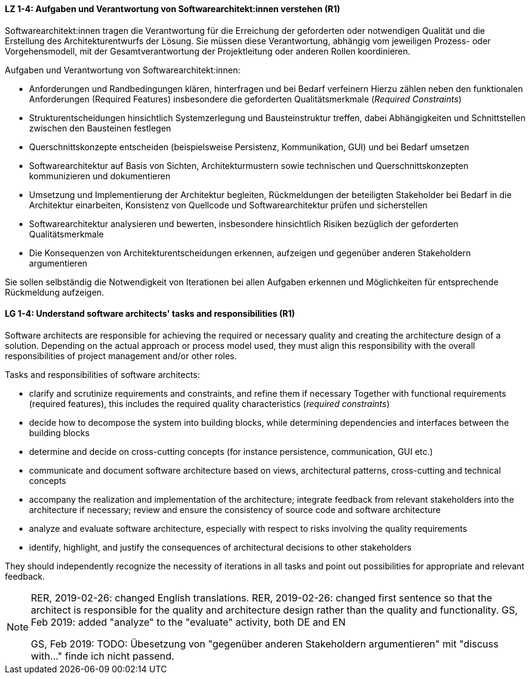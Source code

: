 
// tag::DE[]
[[LZ-1-4]]
==== LZ 1-4: Aufgaben und Verantwortung von Softwarearchitekt:innen verstehen (R1)
Softwarearchitekt:innen tragen die Verantwortung für die Erreichung der geforderten oder notwendigen Qualität und die Erstellung des Architekturentwurfs der Lösung.
Sie müssen diese Verantwortung, abhängig vom jeweiligen Prozess- oder Vorgehensmodell, mit der Gesamtverantwortung der Projektleitung oder anderen Rollen koordinieren.

Aufgaben und Verantwortung von Softwarearchitekt:innen:

* Anforderungen und Randbedingungen klären, hinterfragen und bei Bedarf verfeinern
Hierzu zählen neben den funktionalen Anforderungen (Required Features) insbesondere die geforderten Qualitätsmerkmale (_Required Constraints_)
* Strukturentscheidungen hinsichtlich Systemzerlegung und Bausteinstruktur treffen, dabei Abhängigkeiten und Schnittstellen zwischen den Bausteinen festlegen
* Querschnittskonzepte entscheiden (beispielsweise Persistenz, Kommunikation, GUI) und bei Bedarf umsetzen
* Softwarearchitektur auf Basis von Sichten, Architekturmustern sowie technischen und Querschnittskonzepten kommunizieren und dokumentieren
* Umsetzung und Implementierung der Architektur begleiten, Rückmeldungen der beteiligten Stakeholder bei Bedarf in die Architektur einarbeiten, Konsistenz von Quellcode und Softwarearchitektur prüfen und sicherstellen
* Softwarearchitektur analysieren und bewerten, insbesondere hinsichtlich Risiken bezüglich der geforderten Qualitätsmerkmale
* Die Konsequenzen von Architekturentscheidungen erkennen, aufzeigen und gegenüber anderen Stakeholdern argumentieren

Sie sollen selbständig die Notwendigkeit von Iterationen bei allen Aufgaben erkennen und Möglichkeiten für entsprechende Rückmeldung aufzeigen.

// end::DE[]

// tag::EN[]
[[LG-1-4]]
==== LG 1-4: Understand software architects' tasks and responsibilities (R1)
Software architects are responsible for achieving the required or necessary quality and creating the architecture design of a solution.
Depending on the actual approach or process model used, they must align this responsibility with the overall responsibilities of project management and/or other roles.

Tasks and responsibilities of software architects:

* clarify and scrutinize requirements and constraints, and refine them if necessary
Together with functional requirements (required features), this includes the required quality characteristics (_required constraints_)
* decide how to decompose the system into building blocks, while determining dependencies and interfaces between the building blocks
* determine and decide on cross-cutting concepts (for instance persistence, communication, GUI etc.)
* communicate and document software architecture based on views, architectural patterns, cross-cutting and technical concepts
* accompany the realization and implementation of the architecture; integrate feedback from relevant stakeholders into the architecture if necessary; review and ensure the consistency of source code and software architecture
* analyze and evaluate software architecture, especially with respect to risks involving the quality requirements
* identify, highlight, and justify the consequences of architectural decisions to other stakeholders

They should independently recognize the necessity of iterations in all tasks and point out possibilities for appropriate and relevant feedback.

// end::EN[]

// tag::REMARK[]
[NOTE]
====
RER, 2019-02-26: changed English translations.
RER, 2019-02-26: changed first sentence so that the architect is responsible for the quality and architecture design rather than the quality and functionality.
GS, Feb 2019: added "analyze" to the "evaluate" activity, both DE and EN

GS, Feb 2019: TODO: Übesetzung von "gegenüber anderen Stakeholdern argumentieren" mit "discuss with..." finde ich nicht passend.
====
// end::REMARK[]
